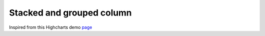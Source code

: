 Stacked and grouped column
=====================================================
Inspired from this Highcharts demo `page <https://www.highcharts.com/demo/column-stacked-and-grouped>`_

.. easychart:chart:chart-20